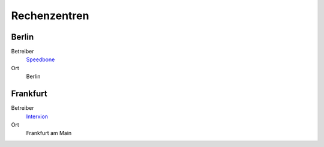 =============
Rechenzentren
=============

Berlin
======

Betreiber
 `Speedbone <http://www.speedbone.de/datacenter.html>`_
Ort
 Berlin

Frankfurt
=========

Betreiber
 `Interxion <http://www.interxion.com/de/standorte/deutschland/frankfurt/>`_
Ort
 Frankfurt am Main


